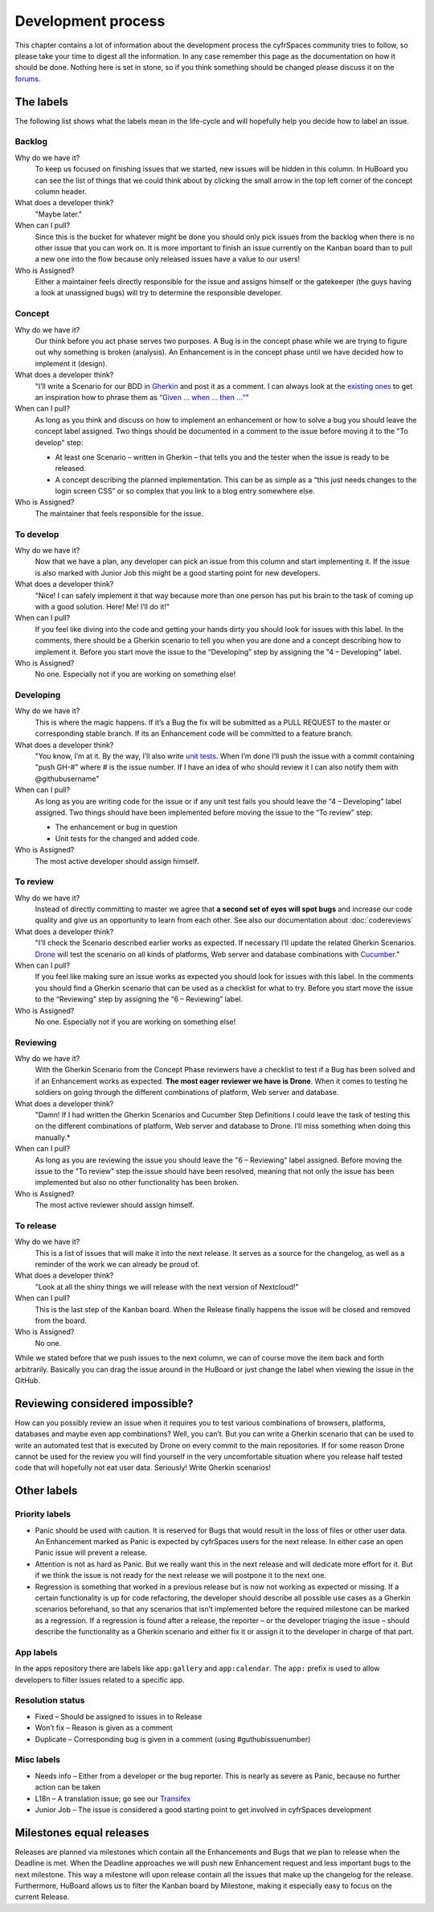 ===================
Development process
===================

This chapter contains a lot of information about the development process the
cyfrSpaces community tries to follow, so please take your time to digest all the
information. In any case remember this page as the documentation on how it
should be done. Nothing here is set in stone, so if you think something should
be changed please discuss it on the `forums`_.

The labels
----------

The following list shows what the labels mean in the life-cycle and will
hopefully help you decide how to label an issue.

Backlog
^^^^^^^

Why do we have it?
  To keep us focused on finishing issues that we started, new issues will be
  hidden in this column. In HuBoard you can see the list of things that we could
  think about by clicking the small arrow in the top left corner of the concept
  column header.

What does a developer think?
  "Maybe later."

When can I pull?
  Since this is the bucket for whatever might be done you should only pick
  issues from the backlog when there is no other issue that you can work on. It
  is more important to finish an issue currently on the Kanban board than to
  pull a new one into the flow because only released issues have a value to our
  users!

Who is Assigned?
  Either a maintainer feels directly responsible for the issue and assigns
  himself or the gatekeeper (the guys having a look at unassigned bugs) will try
  to determine the responsible developer.

Concept
^^^^^^^

Why do we have it?
  Our think before you act phase serves two purposes. A Bug is in the concept
  phase while we are trying to figure out why something is broken (analysis). An
  Enhancement is in the concept phase until we have decided how to implement it
  (design).

What does a developer think?
  "I’ll write a Scenario for our BDD in `Gherkin`_ and post it as a comment. I
  can always look at the `existing ones`_ to get an inspiration how to phrase
  them as `“Given … when … then …“`_"

When can I pull?
  As long as you think and discuss on how to implement an enhancement or how to
  solve a bug you should leave the concept label assigned. Two things should be
  documented in a comment to the issue before moving it to the "To develop"
  step:

  * At least one Scenario – written in Gherkin – that tells you and the tester
    when the issue is ready to be released.
  * A concept describing the planned implementation. This can be as simple as
    a “this just needs changes to the login screen CSS” or so complex that you
    link to a blog entry somewhere else.

Who is Assigned?
  The maintainer that feels responsible for the issue.

To develop
^^^^^^^^^^

Why do we have it?
  Now that we have a plan, any developer can pick an issue from this column and
  start implementing it. If the issue is also marked with Junior Job this might
  be a good starting point for new developers.

What does a developer think?
  "Nice! I can safely implement it that way because more than one person has put
  his brain to the task of coming up with a good solution. Here! Me! I’ll do
  it!"

When can I pull?
  If you feel like diving into the code and getting your hands dirty you should
  look for issues with this label. In the comments, there should be a Gherkin
  scenario to tell you when you are done and a concept describing how to
  implement it. Before you start move the issue to the “Developing” step by
  assigning the "4 – Developing" label.

Who is Assigned?
  No one. Especially not if you are working on something else!

Developing
^^^^^^^^^^

Why do we have it?
  This is where the magic happens. If it’s a Bug the fix will be submitted as a
  PULL REQUEST to the master or corresponding stable branch. If its an
  Enhancement code will be committed to a feature branch.

What does a developer think?
  "You know, I’m at it. By the way, I’ll also write `unit tests`_. When I’m done
  I’ll push the issue with a commit containing "push GH-#" where # is the issue
  number. If I have an idea of who should review it I can also notify them with
  @githubusername"

When can I pull?
  As long as you are writing code for the issue or if any unit test fails you
  should leave the “4 – Developing” label assigned. Two things should have been
  implemented before moving the issue to the “To review” step:

  * The enhancement or bug in question
  * Unit tests for the changed and added code.

Who is Assigned?
  The most active developer should assign himself.

To review
^^^^^^^^^

Why do we have it?
  Instead of directly committing to master we agree that **a second set of eyes
  will spot bugs** and increase our code quality and give us an opportunity to
  learn from each other. See also our documentation about :doc:`codereviews`

What does a developer think?
  "I’ll check the Scenario described earlier works as expected. If necessary
  I’ll update the related Gherkin Scenarios. `Drone`_ will test the scenario
  on all kinds of platforms, Web server and database combinations with
  `Cucumber`_."

When can I pull?
  If you feel like making sure an issue works as expected you should look for
  issues with this label. In the comments you should find a Gherkin scenario that
  can be used as a checklist for what to try. Before you start move the issue to
  the “Reviewing” step by assigning the “6 – Reviewing” label.

Who is Assigned?
  No one. Especially not if you are working on something else!

Reviewing
^^^^^^^^^

Why do we have it?
  With the Gherkin Scenario from the Concept Phase reviewers have a checklist to
  test if a Bug has been solved and if an Enhancement works as expected. **The
  most eager reviewer we have is Drone**. When it comes to testing he soldiers
  on going through the different combinations of platform, Web server and
  database.

What does a developer think?
  "Damn! If I had written the Gherkin Scenarios and Cucumber Step Definitions I
  could leave the task of testing this on the different combinations of platform,
  Web server and database to Drone. I’ll miss something when doing this
  manually.*

When can I pull?
  As long as you are reviewing the issue you should leave the "6 –
  Reviewing" label assigned. Before moving the issue to the "To review" step the
  issue should have been resolved, meaning that not only the issue has been
  implemented but also no other functionality has been broken.

Who is Assigned?
  The most active reviewer should assign himself.

To release
^^^^^^^^^^

Why do we have it?
  This is a list of issues that will make it into the next release. It serves
  as a source for the changelog, as well as a reminder of the work we can already
  be proud of.

What does a developer think?
  "Look at all the shiny things we will release with the next version of
  Nextcloud!"

When can I pull?
  This is the last step of the Kanban board. When the Release finally happens
  the issue will be closed and removed from the board.

Who is Assigned?
  No one.


While we stated before that we push issues to the next column, we can
of course move the item back and forth arbitrarily. Basically you can drag the
issue around in the HuBoard or just change the label when viewing the issue in
the GitHub.

Reviewing considered impossible?
--------------------------------

How can you possibly review an issue when it requires you to test various
combinations of browsers, platforms, databases and maybe even app combinations?
Well, you can’t. But you can write a Gherkin scenario that can be used to write
an automated test that is executed by Drone on every commit to the main
repositories. If for some reason Drone cannot be used for the review you will
find yourself in the very uncomfortable situation where you release half tested
code that will hopefully not eat user data. Seriously! Write Gherkin scenarios!

Other labels
------------

Priority labels
^^^^^^^^^^^^^^^

* Panic should be used with caution. It is reserved for Bugs that would result
  in the loss of files or other user data. An Enhancement marked as Panic is
  expected by cyfrSpaces users for the next release. In either case an open Panic
  issue will prevent a release.

* Attention is not as hard as Panic. But we really want this in the next release
  and will dedicate more effort for it. But if we think the issue is not ready
  for the next release we will postpone it to the next one.

* Regression is something that worked in a previous release but is now not
  working as expected or missing. If a certain functionality is up for code
  refactoring, the developer should describe all possible use cases as a Gherkin
  scenarios beforehand, so that any scenarios that isn’t implemented before the
  required milestone can be marked as a regression. If a regression is found
  after a release, the reporter – or the developer triaging the issue – should
  describe the functionality as a Gherkin scenario and either fix it or assign
  it to the developer in charge of that part.

App labels
^^^^^^^^^^

In the apps repository there are labels like ``app:gallery`` and
``app:calendar``. The ``app:`` prefix is used to allow developers to filter
issues related to a specific app.

Resolution status
^^^^^^^^^^^^^^^^^

* Fixed – Should be assigned to issues in to Release
* Won’t fix – Reason is given as a comment
* Duplicate – Corresponding bug is given in a comment (using #guthubissuenumber)

Misc labels
^^^^^^^^^^^

* Needs info – Either from a developer or the bug reporter. This is nearly as
  severe as Panic, because no further action can be taken
* L18n – A translation issue; go see our `Transifex`_
* Junior Job – The issue is considered a good starting point to get involved in cyfrSpaces development

Milestones equal releases
-------------------------

Releases are planned via milestones which contain all the Enhancements and Bugs
that we plan to release when the Deadline is met. When the Deadline approaches
we will push new Enhancement request and less important bugs to the next
milestone. This way a milestone will upon release contain all the issues that
make up the changelog for the release. Furthermore, HuBoard allows us to filter
the Kanban board by Milestone, making it especially easy to focus on the current
Release.

.. _kanban board: http://en.wikipedia.org/wiki/Kanban_board
.. _forums: https://help.nextcloud.org
.. _Gherkin: https://github.com/cucumber/cucumber/wiki/Gherkin
.. _existing ones: https://github.com/nextcloud/server/tree/master/build/integration/features
.. _“Given … when … then …“: https://github.com/cucumber/cucumber/wiki/Given-When-Then
.. _unit tests: https://github.com/nextcloud/server/tree/master/tests
.. _Code Review Documentation: codereviews
.. _Drone: https://github.com/drone/drone
.. _Cucumber: http://cukes.info/
.. _Transifex: https://www.transifex.com/nextcloud/

